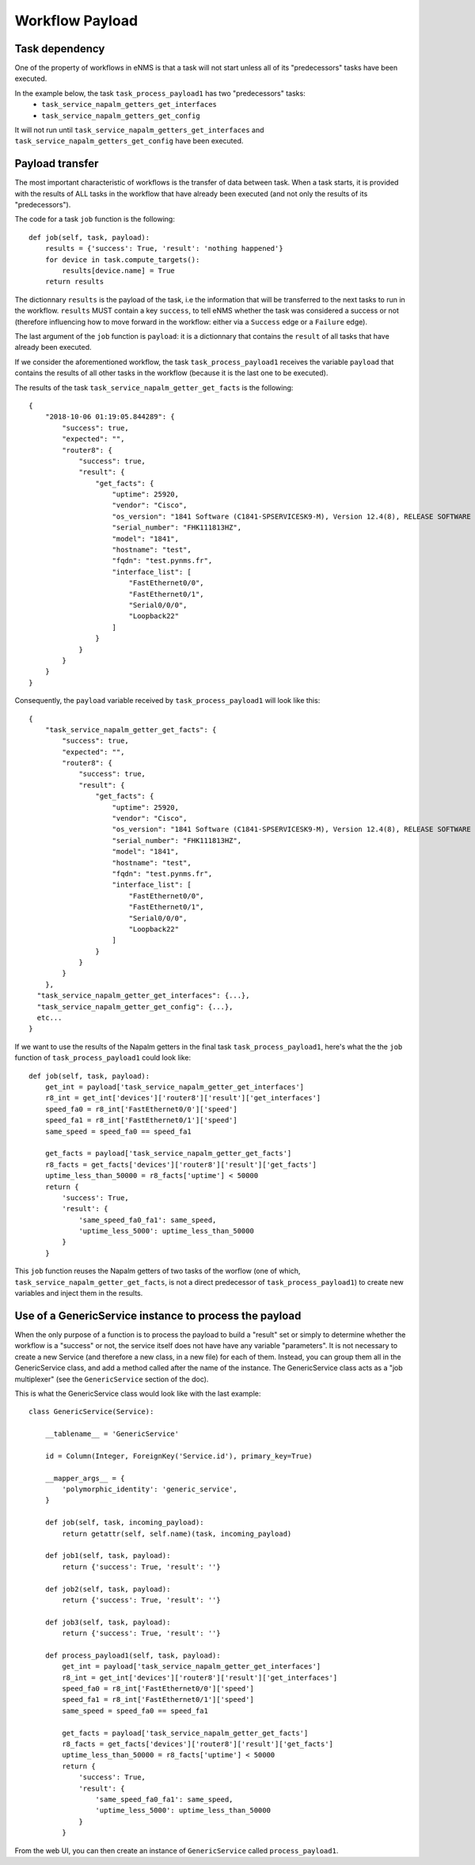 ================
Workflow Payload
================

Task dependency
---------------

One of the property of workflows in eNMS is that a task will not start unless all of its "predecessors" tasks have been executed.

In the example below, the task ``task_process_payload1`` has two "predecessors" tasks:
  - ``task_service_napalm_getters_get_interfaces``
  - ``task_service_napalm_getters_get_config``

It will not run until ``task_service_napalm_getters_get_interfaces`` and ``task_service_napalm_getters_get_config`` have been executed.

.. image:: /_static/workflows/other_workflows/payload_transfer_workflow.png
   :alt: Payload Transfer Workflow
   :align: center

Payload transfer
----------------

The most important characteristic of workflows is the transfer of data between task. When a task starts, it is provided with the results of ALL tasks in the workflow that have already been executed (and not only the results of its "predecessors").

The code for a task ``job`` function is the following:

::

  def job(self, task, payload):
      results = {'success': True, 'result': 'nothing happened'}
      for device in task.compute_targets():
          results[device.name] = True
      return results

The dictionnary ``results`` is the payload of the task, i.e the information that will be transferred to the next tasks to run in the workflow. ``results`` MUST contain a key ``success``, to tell eNMS whether the task was considered a success or not (therefore influencing how to move forward in the workflow: either via a ``Success`` edge or a ``Failure`` edge).
  
The last argument of the ``job`` function is ``payload``: it is a dictionnary that contains the ``result`` of all tasks that have already been executed.

If we consider the aforementioned workflow, the task ``task_process_payload1`` receives the variable ``payload`` that contains the results of all other tasks in the workflow (because it is the last one to be executed).

The results of the task ``task_service_napalm_getter_get_facts`` is the following:

::

  {
      "2018-10-06 01:19:05.844289": {
          "success": true,
          "expected": "",
          "router8": {
              "success": true,
              "result": {
                  "get_facts": {
                      "uptime": 25920,
                      "vendor": "Cisco",
                      "os_version": "1841 Software (C1841-SPSERVICESK9-M), Version 12.4(8), RELEASE SOFTWARE (fc1)",
                      "serial_number": "FHK111813HZ",
                      "model": "1841",
                      "hostname": "test",
                      "fqdn": "test.pynms.fr",
                      "interface_list": [
                          "FastEthernet0/0",
                          "FastEthernet0/1",
                          "Serial0/0/0",
                          "Loopback22"
                      ]
                  }
              }
          }
      }
  }

Consequently, the ``payload`` variable received by ``task_process_payload1`` will look like this:

::

  {
      "task_service_napalm_getter_get_facts": {
          "success": true,
          "expected": "",
          "router8": {
              "success": true,
              "result": {
                  "get_facts": {
                      "uptime": 25920,
                      "vendor": "Cisco",
                      "os_version": "1841 Software (C1841-SPSERVICESK9-M), Version 12.4(8), RELEASE SOFTWARE (fc1)",
                      "serial_number": "FHK111813HZ",
                      "model": "1841",
                      "hostname": "test",
                      "fqdn": "test.pynms.fr",
                      "interface_list": [
                          "FastEthernet0/0",
                          "FastEthernet0/1",
                          "Serial0/0/0",
                          "Loopback22"
                      ]
                  }
              }
          }
      },
    "task_service_napalm_getter_get_interfaces": {...},
    "task_service_napalm_getter_get_config": {...},
    etc...
  }

If we want to use the results of the Napalm getters in the final task ``task_process_payload1``, here's what the the ``job`` function of ``task_process_payload1`` could look like:

::

  def job(self, task, payload):
      get_int = payload['task_service_napalm_getter_get_interfaces']
      r8_int = get_int['devices']['router8']['result']['get_interfaces']
      speed_fa0 = r8_int['FastEthernet0/0']['speed']
      speed_fa1 = r8_int['FastEthernet0/1']['speed']
      same_speed = speed_fa0 == speed_fa1

      get_facts = payload['task_service_napalm_getter_get_facts']
      r8_facts = get_facts['devices']['router8']['result']['get_facts']
      uptime_less_than_50000 = r8_facts['uptime'] < 50000
      return {
          'success': True,
          'result': {
              'same_speed_fa0_fa1': same_speed,
              'uptime_less_5000': uptime_less_than_50000
          }
      }

This ``job`` function reuses the Napalm getters of two tasks of the worflow (one of which, ``task_service_napalm_getter_get_facts``, is not a direct predecessor of ``task_process_payload1``) to create new variables and inject them in the results.

Use of a GenericService instance to process the payload
-------------------------------------------------------

When the only purpose of a function is to process the payload to build a "result" set or simply to determine whether the workflow is a "success" or not, the service itself does not have have any variable "parameters". It is not necessary to create a new Service (and therefore a new class, in a new file) for each of them. Instead, you can group them all in the GenericService class, and add a method called after the name of the instance. The GenericService class acts as a "job multiplexer" (see the ``GenericService`` section of the doc).

This is what the GenericService class would look like with the last example:

::

  class GenericService(Service):
  
      __tablename__ = 'GenericService'
  
      id = Column(Integer, ForeignKey('Service.id'), primary_key=True)
  
      __mapper_args__ = {
          'polymorphic_identity': 'generic_service',
      }
  
      def job(self, task, incoming_payload):
          return getattr(self, self.name)(task, incoming_payload)
  
      def job1(self, task, payload):
          return {'success': True, 'result': ''}
  
      def job2(self, task, payload):
          return {'success': True, 'result': ''}
  
      def job3(self, task, payload):
          return {'success': True, 'result': ''}
  
      def process_payload1(self, task, payload):
          get_int = payload['task_service_napalm_getter_get_interfaces']
          r8_int = get_int['devices']['router8']['result']['get_interfaces']
          speed_fa0 = r8_int['FastEthernet0/0']['speed']
          speed_fa1 = r8_int['FastEthernet0/1']['speed']
          same_speed = speed_fa0 == speed_fa1
  
          get_facts = payload['task_service_napalm_getter_get_facts']
          r8_facts = get_facts['devices']['router8']['result']['get_facts']
          uptime_less_than_50000 = r8_facts['uptime'] < 50000
          return {
              'success': True,
              'result': {
                  'same_speed_fa0_fa1': same_speed,
                  'uptime_less_5000': uptime_less_than_50000
              }
          }

From the web UI, you can then create an instance of ``GenericService`` called ``process_payload1``.
